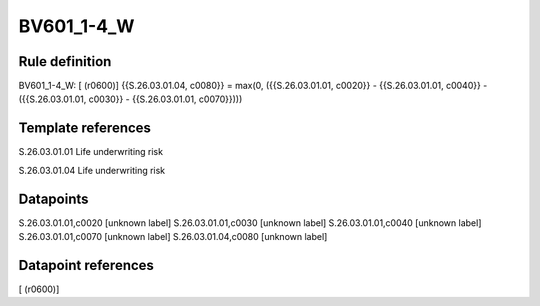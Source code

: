 ===========
BV601_1-4_W
===========

Rule definition
---------------

BV601_1-4_W: [ (r0600)] {{S.26.03.01.04, c0080}} = max(0, ({{S.26.03.01.01, c0020}} - {{S.26.03.01.01, c0040}} - ({{S.26.03.01.01, c0030}} - {{S.26.03.01.01, c0070}})))


Template references
-------------------

S.26.03.01.01 Life underwriting risk

S.26.03.01.04 Life underwriting risk


Datapoints
----------

S.26.03.01.01,c0020 [unknown label]
S.26.03.01.01,c0030 [unknown label]
S.26.03.01.01,c0040 [unknown label]
S.26.03.01.01,c0070 [unknown label]
S.26.03.01.04,c0080 [unknown label]


Datapoint references
--------------------

[ (r0600)]